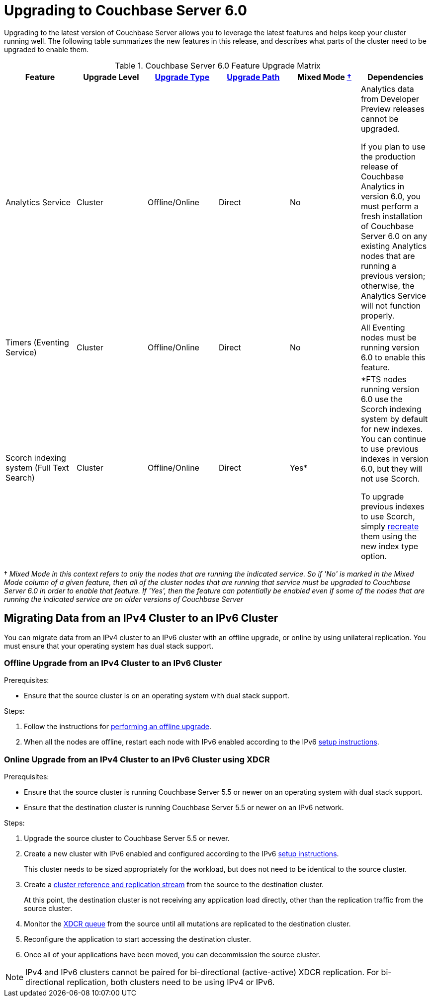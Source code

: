 = Upgrading to Couchbase Server 6.0

Upgrading to the latest version of Couchbase Server allows you to leverage the latest features and helps keep your cluster running well.
The following table summarizes the new features in this release, and describes what parts of the cluster need to be upgraded to enable them.

.Couchbase Server 6.0 Feature Upgrade Matrix
[cols="1,1,1,1,1,1"]
|===
| Feature | Upgrade Level | xref:upgrade-strategies.adoc[Upgrade Type] | xref:upgrade.adoc#table_swd_vpc_rbb[Upgrade Path] | Mixed Mode <<feature-mixed-mode,†>> | Dependencies

| Analytics Service
| Cluster
| Offline/Online
| Direct
| No
| Analytics data from Developer Preview releases cannot be upgraded.

If you plan to use the production release of Couchbase Analytics in version 6.0, you must perform a fresh installation of Couchbase Server 6.0 on any existing Analytics nodes that are running a previous version; otherwise, the Analytics Service will not function properly.

| Timers (Eventing Service)
| Cluster
| Offline/Online
| Direct
| No
| All Eventing nodes must be running version 6.0 to enable this feature.

| Scorch indexing system (Full Text Search)
| Cluster
| Offline/Online
| Direct
| Yes*
| *FTS nodes running version 6.0 use the Scorch indexing system by default for new indexes.
You can continue to use previous indexes in version 6.0, but they will not use Scorch.

To upgrade previous indexes to use Scorch, simply xref:fts:fts-creating-indexes.adoc[recreate] them using the new index type option.
|===

[[feature-mixed-mode]]† _Mixed Mode in this context refers to only the nodes that are running the indicated service.
So if 'No' is marked in the Mixed Mode column of a given feature, then all of the cluster nodes that are running that service must be upgraded to Couchbase Server 6.0 in order to enable that feature.
If 'Yes', then the feature can potentially be enabled even if some of the nodes that are running the indicated service are on older versions of Couchbase Server_

[#upgrade-ipv6]
== Migrating Data from an IPv4 Cluster to an IPv6 Cluster

You can migrate data from an IPv4 cluster to an IPv6 cluster with an offline upgrade, or online by using unilateral replication.
You must ensure that your operating system has dual stack support.

=== Offline Upgrade from an IPv4 Cluster to an IPv6 Cluster

.Prerequisites:
* Ensure that the source cluster is on an operating system with dual stack support.

.Steps:
. Follow the instructions for xref:upgrade-offline.adoc[performing an offline upgrade].
. When all the nodes are offline, restart each node with IPv6 enabled according to the IPv6 xref:ipv6-setup.adoc[setup instructions].

=== Online Upgrade from an IPv4 Cluster to an IPv6 Cluster using XDCR

.Prerequisites:
* Ensure that the source cluster is running Couchbase Server 5.5 or newer on an operating system with dual stack support.
* Ensure that the destination cluster is running Couchbase Server 5.5 or newer on an IPv6 network.

.Steps:
. Upgrade the source cluster to Couchbase Server 5.5 or newer.
. Create a new cluster with IPv6 enabled and configured according to the IPv6 xref:ipv6-setup.adoc[setup instructions].
+
This cluster needs to be sized appropriately for the workload, but does not need to be identical to the source cluster.
. Create a xref:xdcr:xdcr-create.adoc[cluster reference and replication stream] from the source to the destination cluster.
+
At this point, the destination cluster is not receiving any application load directly, other than the replication traffic from the source cluster.
. Monitor the xref:monitoring:ui-monitoring-statistics.adoc#outgoing_xdcr_stats[XDCR queue] from the source until all mutations are replicated to the destination cluster.
. Reconfigure the application to start accessing the destination cluster.
. Once all of your applications have been moved, you can decommission the source cluster.

NOTE: IPv4 and IPv6 clusters cannot be paired for bi-directional (active-active) XDCR replication.
For bi-directional replication, both clusters need to be using IPv4 or IPv6.
